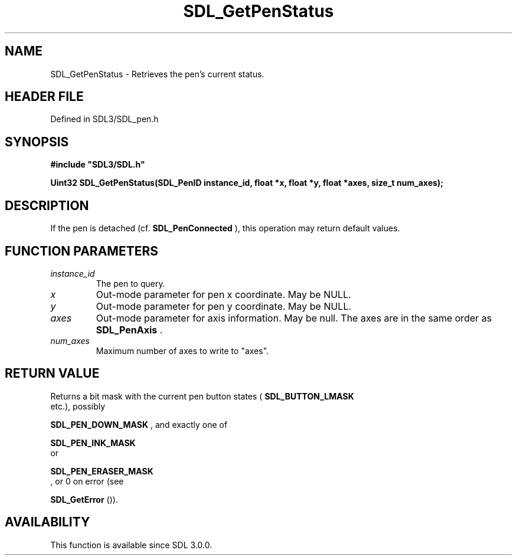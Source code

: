 .\" This manpage content is licensed under Creative Commons
.\"  Attribution 4.0 International (CC BY 4.0)
.\"   https://creativecommons.org/licenses/by/4.0/
.\" This manpage was generated from SDL's wiki page for SDL_GetPenStatus:
.\"   https://wiki.libsdl.org/SDL_GetPenStatus
.\" Generated with SDL/build-scripts/wikiheaders.pl
.\"  revision SDL-3.1.2-no-vcs
.\" Please report issues in this manpage's content at:
.\"   https://github.com/libsdl-org/sdlwiki/issues/new
.\" Please report issues in the generation of this manpage from the wiki at:
.\"   https://github.com/libsdl-org/SDL/issues/new?title=Misgenerated%20manpage%20for%20SDL_GetPenStatus
.\" SDL can be found at https://libsdl.org/
.de URL
\$2 \(laURL: \$1 \(ra\$3
..
.if \n[.g] .mso www.tmac
.TH SDL_GetPenStatus 3 "SDL 3.1.2" "Simple Directmedia Layer" "SDL3 FUNCTIONS"
.SH NAME
SDL_GetPenStatus \- Retrieves the pen's current status\[char46]
.SH HEADER FILE
Defined in SDL3/SDL_pen\[char46]h

.SH SYNOPSIS
.nf
.B #include \(dqSDL3/SDL.h\(dq
.PP
.BI "Uint32 SDL_GetPenStatus(SDL_PenID instance_id, float *x, float *y, float *axes, size_t num_axes);
.fi
.SH DESCRIPTION
If the pen is detached (cf\[char46] 
.BR SDL_PenConnected
), this
operation may return default values\[char46]

.SH FUNCTION PARAMETERS
.TP
.I instance_id
The pen to query\[char46]
.TP
.I x
Out-mode parameter for pen x coordinate\[char46] May be NULL\[char46]
.TP
.I y
Out-mode parameter for pen y coordinate\[char46] May be NULL\[char46]
.TP
.I axes
Out-mode parameter for axis information\[char46] May be null\[char46] The axes are in the same order as 
.BR SDL_PenAxis
\[char46]
.TP
.I num_axes
Maximum number of axes to write to "axes"\[char46]
.SH RETURN VALUE
Returns a bit mask with the current pen button states
(
.BR SDL_BUTTON_LMASK
 etc\[char46]), possibly

.BR SDL_PEN_DOWN_MASK
, and exactly one of

.BR SDL_PEN_INK_MASK
 or

.BR SDL_PEN_ERASER_MASK
 , or 0 on error (see

.BR SDL_GetError
())\[char46]

.SH AVAILABILITY
This function is available since SDL 3\[char46]0\[char46]0\[char46]

